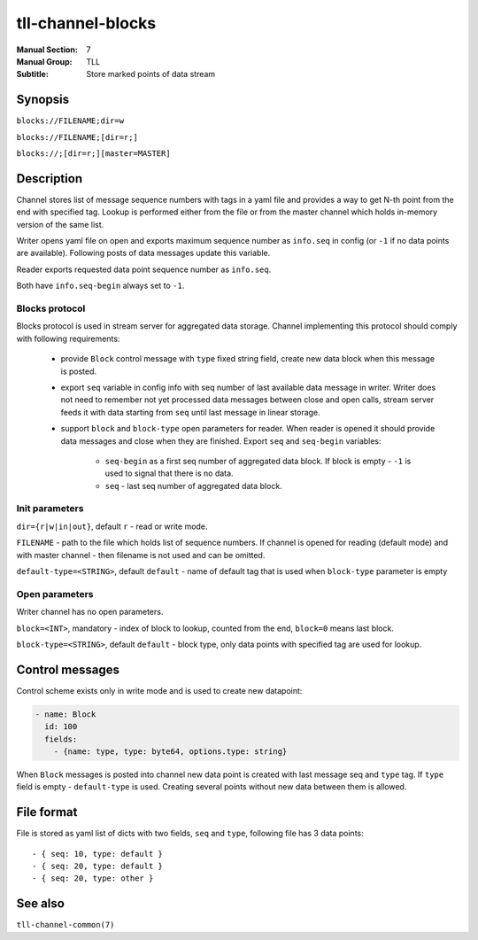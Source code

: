 tll-channel-blocks
==================

:Manual Section: 7
:Manual Group: TLL
:Subtitle: Store marked points of data stream

Synopsis
--------

``blocks://FILENAME;dir=w``

``blocks://FILENAME;[dir=r;]``

``blocks://;[dir=r;][master=MASTER]``


Description
-----------

Channel stores list of message sequence numbers with tags in a yaml file and provides a way to get
N-th point from the end with specified tag. Lookup is performed either from the file or from the
master channel which holds in-memory version of the same list.

Writer opens yaml file on open and exports maximum sequence number as ``info.seq`` in config (or
``-1`` if no data points are available). Following posts of data messages update this variable.

Reader exports requested data point sequence number as ``info.seq``.

Both have ``info.seq-begin`` always set to ``-1``.

Blocks protocol
~~~~~~~~~~~~~~~

Blocks protocol is used in stream server for aggregated data storage. Channel implementing this
protocol should comply with following requirements:

 - provide ``Block`` control message with ``type`` fixed string field, create new data block when
   this message is posted.
 - export ``seq`` variable in config info with seq number of last available data message in writer.
   Writer does not need to remember not yet processed data messages between close and open calls,
   stream server feeds it with data starting from ``seq`` until last message in linear storage.
 - support ``block`` and ``block-type`` open parameters for reader. When reader is opened it should
   provide data messages and close when they are finished. Export ``seq`` and ``seq-begin``
   variables:

    * ``seq-begin`` as a first seq number of aggregated data block. If block is empty -
      ``-1`` is used to signal that there is no data.
    * ``seq`` - last seq number of aggregated data block.

Init parameters
~~~~~~~~~~~~~~~

``dir={r|w|in|out}``, default ``r`` - read or write mode.

``FILENAME`` - path to the file which holds list of sequence numbers. If channel is opened for
reading (default mode) and with master channel - then filename is not used and can be omitted.

``default-type=<STRING>``, default ``default`` - name of default tag that is used when ``block-type``
parameter is empty

Open parameters
~~~~~~~~~~~~~~~

Writer channel has no open parameters.

``block=<INT>``, mandatory - index of block to lookup, counted from the end, ``block=0`` means last
block.

``block-type=<STRING>``, default ``default`` - block type, only data points with specified tag are
used for lookup.

Control messages
----------------

Control scheme exists only in write mode and is used to create new datapoint:

.. code-block:: yaml

  - name: Block
    id: 100
    fields:
      - {name: type, type: byte64, options.type: string}

When ``Block`` messages is posted into channel new data point is created with last message seq and
``type`` tag. If ``type`` field is empty - ``default-type`` is used. Creating several points without
new data between them is allowed.

File format
-----------

File is stored as yaml list of dicts with two fields, ``seq`` and ``type``, following file has 3
data points:

::

  - { seq: 10, type: default }
  - { seq: 20, type: default }
  - { seq: 20, type: other }

See also
--------

``tll-channel-common(7)``

..
    vim: sts=4 sw=4 et tw=100
